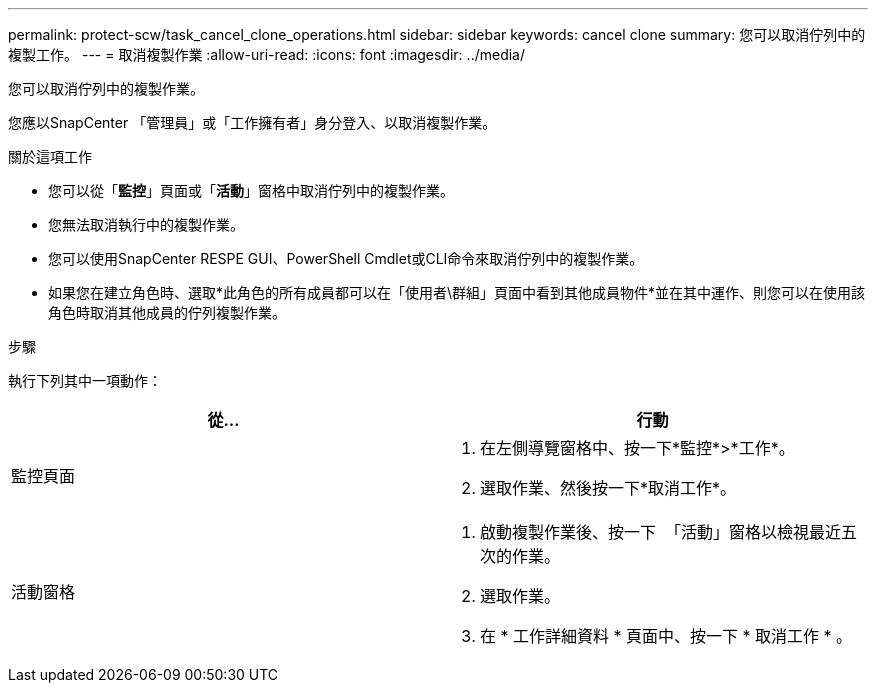 ---
permalink: protect-scw/task_cancel_clone_operations.html 
sidebar: sidebar 
keywords: cancel clone 
summary: 您可以取消佇列中的複製工作。 
---
= 取消複製作業
:allow-uri-read: 
:icons: font
:imagesdir: ../media/


[role="lead"]
您可以取消佇列中的複製作業。

您應以SnapCenter 「管理員」或「工作擁有者」身分登入、以取消複製作業。

.關於這項工作
* 您可以從「*監控*」頁面或「*活動*」窗格中取消佇列中的複製作業。
* 您無法取消執行中的複製作業。
* 您可以使用SnapCenter RESPE GUI、PowerShell Cmdlet或CLI命令來取消佇列中的複製作業。
* 如果您在建立角色時、選取*此角色的所有成員都可以在「使用者\群組」頁面中看到其他成員物件*並在其中運作、則您可以在使用該角色時取消其他成員的佇列複製作業。


.步驟
執行下列其中一項動作：

|===
| 從... | 行動 


 a| 
監控頁面
 a| 
. 在左側導覽窗格中、按一下*監控*>*工作*。
. 選取作業、然後按一下*取消工作*。




 a| 
活動窗格
 a| 
. 啟動複製作業後、按一下 image:../media/activity_pane_icon.gif[""] 「活動」窗格以檢視最近五次的作業。
. 選取作業。
. 在 * 工作詳細資料 * 頁面中、按一下 * 取消工作 * 。


|===